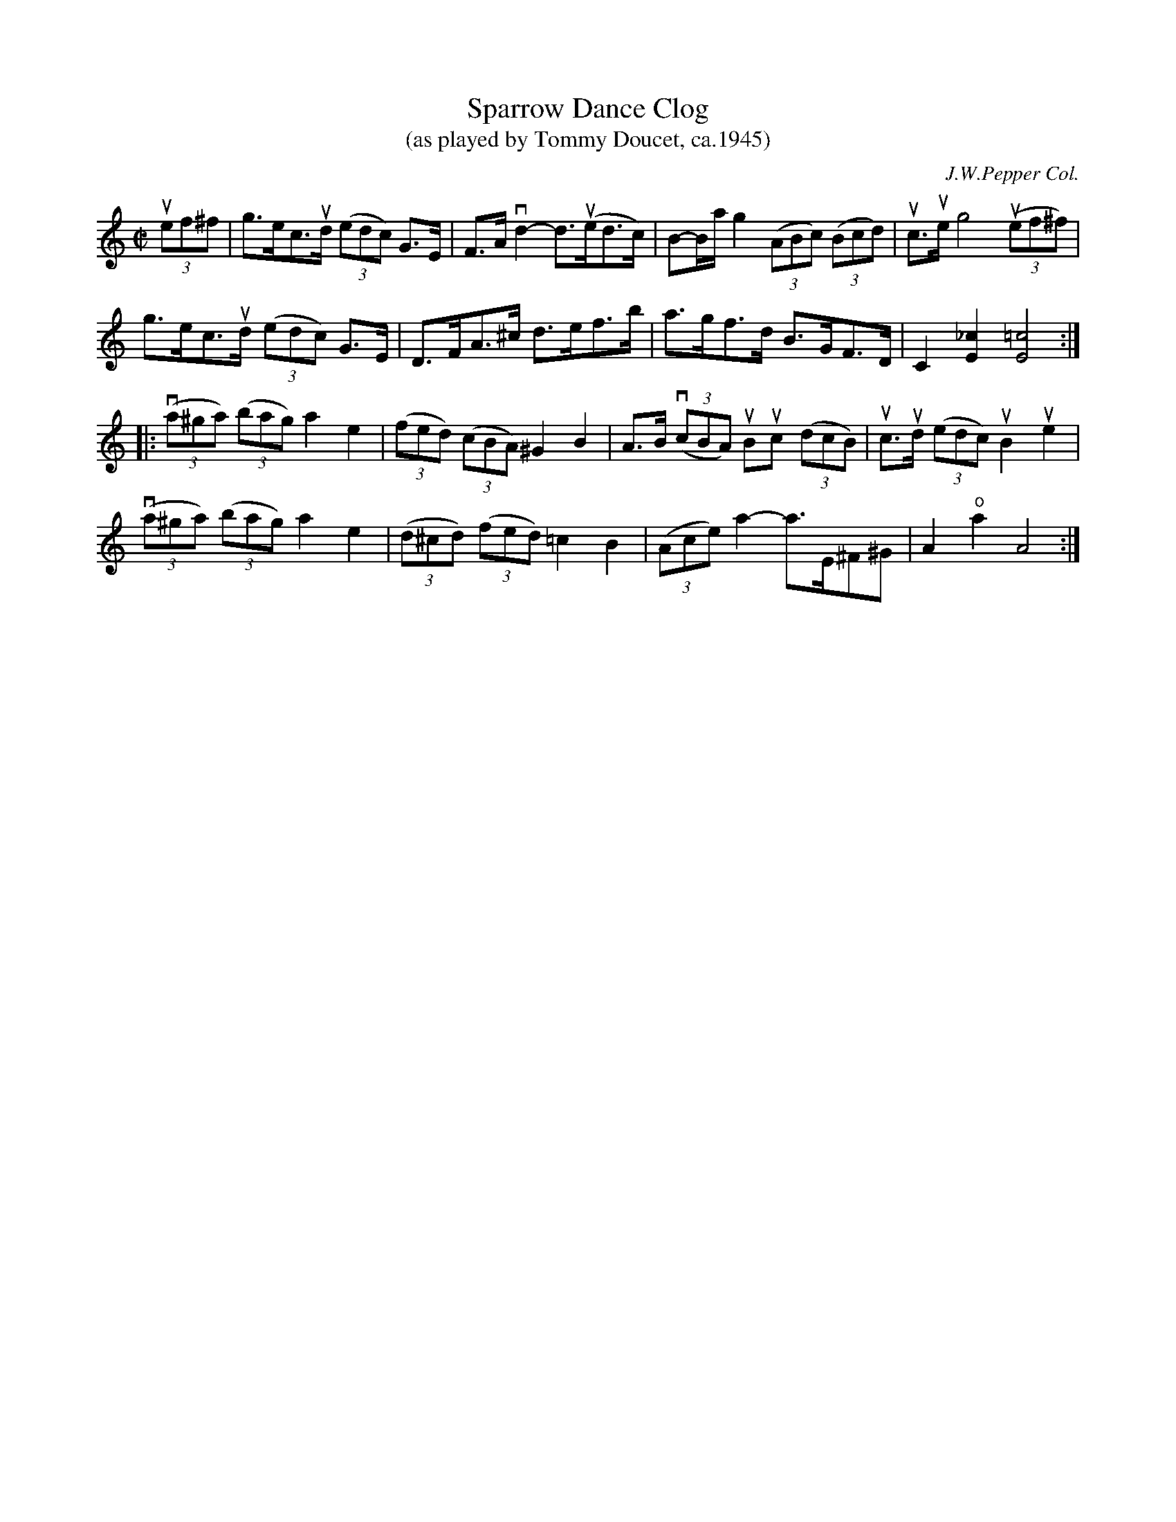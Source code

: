 X: 1
T: Sparrow Dance Clog
T: (as played by Tommy Doucet, ca.1945)
O: J.W.Pepper Col.
R: clog, hornpipe
S: Fiddle Hell Online 2021-05-26
Z: 2021 John Chambers <jc:trillian.mit.edu>
M: C|
L: 1/8
K: C
(3uef^f |\
g>ec>ud (3(edc) G>E | F>A vd2-d>(ued>c) | B-B/a/ g2 (3(ABc) (3(Bcd) | uc>ue g4 (3u(ef^f) |
g>ec>ud (3(edc) G>E | D>FA>^c d>ef>b | a>gf>d B>GF>D | C2 [_c2E2] [=c4E4] :|
|:\
(3(va^ga) (3(bag) a2 e2 | (3(fed) (3(cBA) ^G2 B2 | A>B v(3(cBA) uBuc (3(dcB) | uc>ud (3(edc) uB2 ue2 |
(3(va^ga) (3(bag) a2 e2 | (3(d^cd) (3(fed) =c2 B2 | (3(Ace) a2- a>E^F^G | A2"^o"a2 A4 :|
